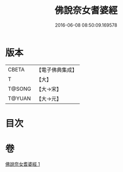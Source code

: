 #+TITLE: 佛說奈女耆婆經 
#+DATE: 2016-06-08 08:50:09.169578

* 版本
 |     CBETA|【電子佛典集成】|
 |         T|【大】     |
 |    T@SONG|【大→宋】   |
 |    T@YUAN|【大→元】   |

* 目次

* 卷
[[file:KR6i0185_001.txt][佛說奈女耆婆經 1]]

